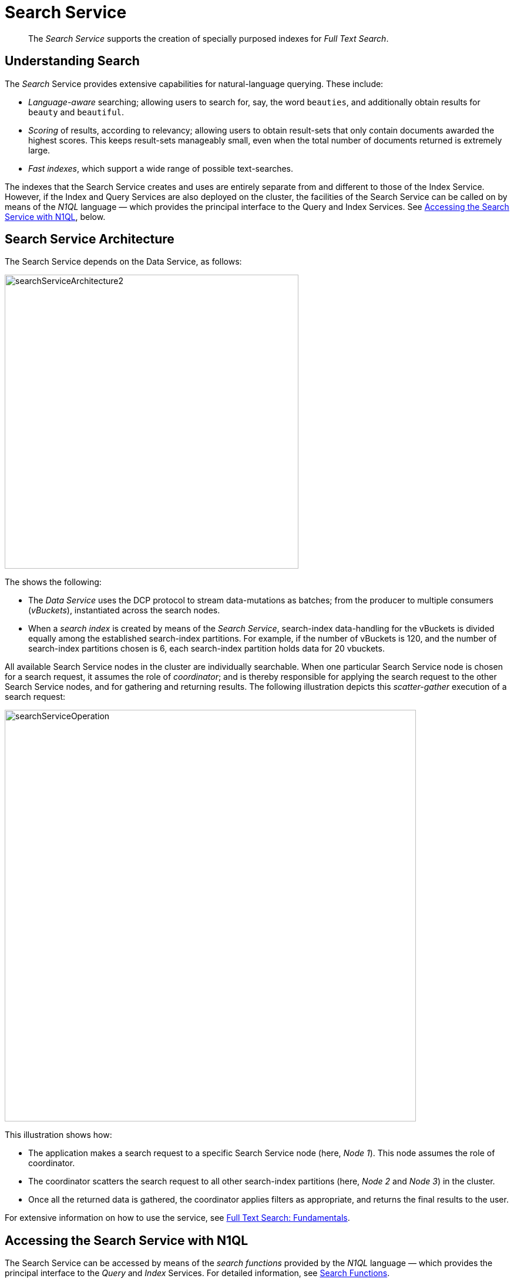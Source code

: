 = Search Service
:page-aliases: understanding-couchbase:services-and-indexes/services/search-service

[abstract]
The _Search Service_ supports the creation of specially purposed indexes for _Full Text Search_.

== Understanding Search

The _Search_ Service provides extensive capabilities for natural-language querying.
These include:

* _Language-aware_ searching; allowing users to search for, say, the word `beauties`, and additionally obtain results for `beauty` and `beautiful`.
* _Scoring_ of results, according to relevancy; allowing users to obtain result-sets that only contain documents awarded the highest scores.
This keeps result-sets manageably small, even when the total number of documents returned is extremely large.
* _Fast indexes_, which support a wide range of possible text-searches.

The indexes that the Search Service creates and uses are entirely separate from and different to those of the Index Service.
However, if the Index and Query Services are also deployed on the cluster, the facilities of the Search Service can be called on by means of the _N1QL_ language &#8212; which provides the principal interface to the Query and Index Services.
See xref:learn:services-and-indexes/services/search-service.adoc#search_via_query[Accessing the Search Service with N1QL], below.

== Search Service Architecture

The Search Service depends on the Data Service, as follows:

[#search_service_architecture]
image::services-and-indexes/services/searchServiceArchitecture2.png[,500,align=left]

The shows the following:

* The _Data Service_ uses the DCP protocol to stream data-mutations as batches; from the producer to multiple consumers (_vBuckets_), instantiated across the search nodes.

* When a _search index_ is created by means of the _Search Service_, search-index data-handling for the vBuckets is divided equally among the established search-index partitions.
For example, if the number of vBuckets is 120, and the number of search-index partitions chosen is 6, each search-index partition holds data for 20 vbuckets.

All available Search Service nodes in the cluster are individually searchable.
When one particular Search Service node is chosen for a search request, it assumes the role of _coordinator_; and is thereby responsible for applying the search request to the other Search Service nodes, and for gathering and returning results.
The following illustration depicts this _scatter-gather_ execution of a search request:

[#search_operation]
image::services-and-indexes/services/searchServiceOperation.png[,700,align=left]

This illustration shows how:

* The application makes a search request to a specific Search Service node (here, _Node 1_).
This node assumes the role of coordinator.

* The coordinator scatters the search request to all other search-index partitions (here, _Node 2_ and _Node 3_) in the cluster.

* Once all the returned data is gathered, the coordinator applies filters as appropriate, and returns the final results to the user.

For extensive information on how to use the service, see xref:fts:full-text-intro.adoc[Full Text Search: Fundamentals].

[#search_via_query]
== Accessing the Search Service with N1QL

The Search Service can be accessed by means of the _search functions_ provided by the _N1QL_ language &#8212; which provides the principal interface to the _Query_ and _Index_ Services.
For detailed information, see xref:n1ql:n1ql-language-reference/searchfun.adoc[Search Functions].

In Couchbase Server 6.6 Enterprise Edition and later, you can specify that any N1QL query should attempt to use a Full Text Search index, to take advantage of the Search Service's natural-language capabilities.
For detailed information, see xref:n1ql:n1ql-language-reference/flex-indexes.adoc[Full Text Search Indexes in N1QL].

To use the Search Service in N1QL, the Query, Index, and Search Services must all be running on the cluster.
